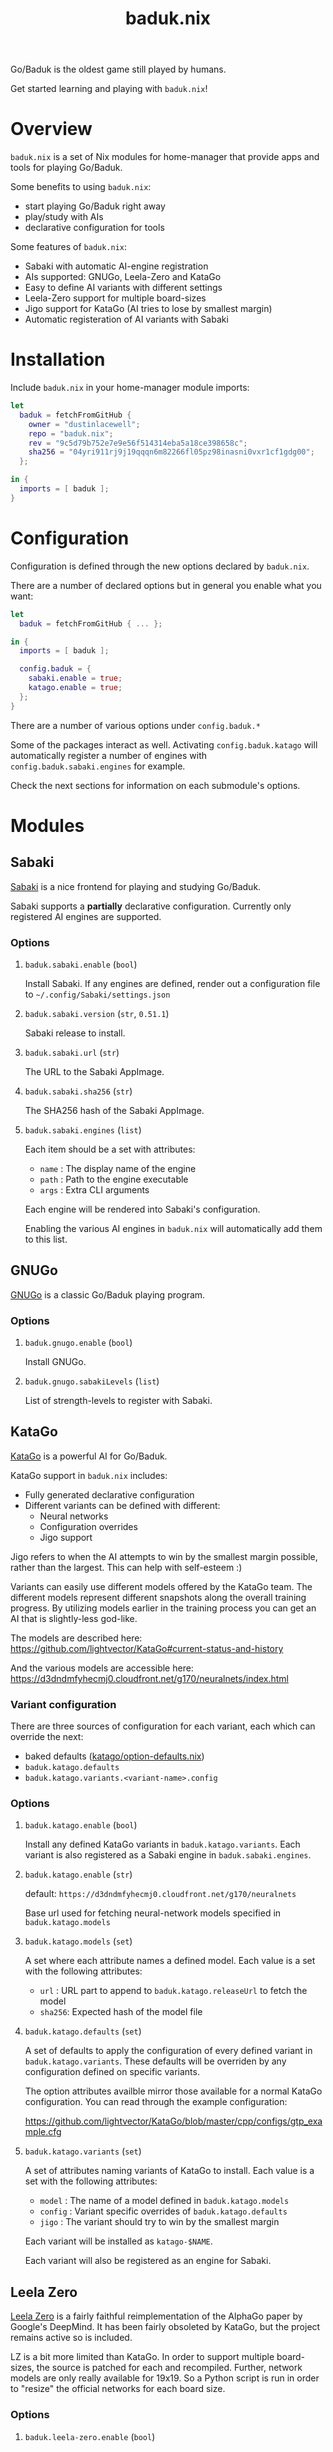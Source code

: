 #+title: baduk.nix

Go/Baduk is the oldest game still played by humans.

Get started learning and playing with =baduk.nix=!

* Overview

=baduk.nix= is a set of Nix modules for home-manager that provide apps and tools
for playing Go/Baduk.

Some benefits to using =baduk.nix=:

- start playing Go/Baduk right away
- play/study with AIs
- declarative configuration for tools

Some features of =baduk.nix=:
- Sabaki with automatic AI-engine registration
- AIs supported: GNUGo, Leela-Zero and KataGo
- Easy to define AI variants with different settings
- Leela-Zero support for multiple board-sizes
- Jigo support for KataGo (AI tries to lose by smallest margin)
- Automatic registeration of AI variants with Sabaki

* Installation

Include =baduk.nix= in your home-manager module imports:

#+begin_src nix
  let
    baduk = fetchFromGitHub {
      owner = "dustinlacewell";
      repo = "baduk.nix";
      rev = "9c5d79b752e7e9e56f514314eba5a18ce398658c";
      sha256 = "04yri911rj9j19qqqn6m82266fl05pz98inasni0vxr1cf1gdg00";
    };

  in {
    imports = [ baduk ];
  }
#+end_src

* Configuration

Configuration is defined through the new options declared by =baduk.nix=.

There are a number of declared options but in general you enable what you want:

#+begin_src nix
    let
      baduk = fetchFromGitHub { ... };

    in {
      imports = [ baduk ];

      config.baduk = {
        sabaki.enable = true;
        katago.enable = true;
      };
    }
#+end_src

There are a number of various options under =config.baduk.*=

Some of the packages interact as well. Activating =config.baduk.katago= will
automatically register a number of engines with =config.baduk.sabaki.engines= for
example.

Check the next sections for information on each submodule's options.

* Modules

** Sabaki
[[https://sabaki.yichuanshen.de/][Sabaki]] is a nice frontend for playing and studying Go/Baduk.

Sabaki supports a *partially* declarative configuration. Currently only
registered AI engines are supported.

*** Options

**** =baduk.sabaki.enable= (=bool=)
Install Sabaki. If any engines are defined, render out a configuration file to
=~/.config/Sabaki/settings.json=

**** =baduk.sabaki.version= (=str=, =0.51.1=)
Sabaki release to install.

**** =baduk.sabaki.url= (=str=)
The URL to the Sabaki AppImage.

**** =baduk.sabaki.sha256= (=str=)
The SHA256 hash of the Sabaki AppImage.

**** =baduk.sabaki.engines= (=list=)
Each item should be a set with attributes:
- =name= : The display name of the engine
- =path= : Path to the engine executable
- =args= : Extra CLI arguments

Each engine will be rendered into Sabaki's configuration.

Enabling the various AI engines in =baduk.nix= will automatically add them to
this list.

** GNUGo
[[https://www.gnu.org/software/gnugo/][GNUGo]] is a classic Go/Baduk playing program.

*** Options
**** =baduk.gnugo.enable= (=bool=)
Install GNUGo.
**** =baduk.gnugo.sabakiLevels= (=list=)
List of strength-levels to register with Sabaki.

** KataGo

[[https://github.com/lightvector/KataGo][KataGo]] is a powerful AI for Go/Baduk.

KataGo support in =baduk.nix= includes:

- Fully generated declarative configuration
- Different variants can be defined with different:
  - Neural networks
  - Configuration overrides
  - Jigo support

Jigo refers to when the AI attempts to win by the smallest margin possible,
rather than the largest. This can help with self-esteem :)

Variants can easily use different models offered by the KataGo team. The
different models represent different snapshots along the overall training
progress. By utilizing models earlier in the training process you can get an AI
that is slightly-less god-like.

The models are described here:
https://github.com/lightvector/KataGo#current-status-and-history

And the various models are accessible here:
https://d3dndmfyhecmj0.cloudfront.net/g170/neuralnets/index.html

*** Variant configuration
There are three sources of configuration for each variant, each which can
override the next:

- baked defaults ([[https://github.com/dustinlacewell/baduk.nix/blob/master/nix/katago/option-defaults.nix][katago/option-defaults.nix]])
- =baduk.katago.defaults=
- =baduk.katago.variants.<variant-name>.config=

*** Options

**** =baduk.katago.enable= (=bool=)
Install any defined KataGo variants in =baduk.katago.variants=. Each variant is
also registered as a Sabaki engine in =baduk.sabaki.engines=.

**** =baduk.katago.enable= (=str=)
default: =https://d3dndmfyhecmj0.cloudfront.net/g170/neuralnets=

Base url used for fetching neural-network models specified in
=baduk.katago.models=

**** =baduk.katago.models= (=set=)
A set where each attribute names a defined model. Each value is a set with the
following attributes:

- =url= : URL part to append to =baduk.katago.releaseUrl= to fetch the model
- =sha256=: Expected hash of the model file


**** =baduk.katago.defaults= (=set=)
A set of defaults to apply the configuration of every defined variant in
=baduk.katago.variants=. These defaults will be overriden by any configuration
defined on specific variants.

The option attributes availble mirror those available for a normal KataGo
configuration. You can read through the example configuration:

https://github.com/lightvector/KataGo/blob/master/cpp/configs/gtp_example.cfg

**** =baduk.katago.variants= (=set=)
A set of attributes naming variants of KataGo to install. Each value is a set
with the following attributes:

- =model= : The name of a model defined in =baduk.katago.models=
- =config= : Variant specific overrides of =baduk.katago.defaults=
- =jigo= : The variant should try to win by the smallest margin

Each variant will be installed as =katago-$NAME=.

Each variant will also be registered as an engine for Sabaki.

** Leela Zero

[[https://github.com/leela-zero/leela-zero][Leela Zero]] is a fairly faithful reimplementation of the AlphaGo paper by
Google's DeepMind. It has been fairly obsoleted by KataGo, but the project
remains active so is included.

LZ is a bit more limited than KataGo. In order to support multiple board-sizes,
the source is patched for each and recompiled. Further, network models are only
really available for 19x19. So a Python script is run in order to "resize" the
official networks for each board size.

*** Options

**** =baduk.leela-zero.enable= (=bool=)
Install any configured variants in =baduk.leela-zero.variants=.

**** =baduk.leela-zero.models= (=set=)
A set of attributes naming Leela Zero models to install. Each value is a
set with the following attributes:

- =url= : Where to fetch the model from
- =sha256= : Expected hash of the model file

**** =baduk.leela-zero.variants= (=set=)
A set of attributes naming Leela Zero variants to install and register with
Sabaki. Each value is a set with the following attributes:

- =model= : Name of a configured model
- =size= : Board size this variant will support
- =visits= : Number of visits to consider
- =playouts= : Number of playouts for each move

